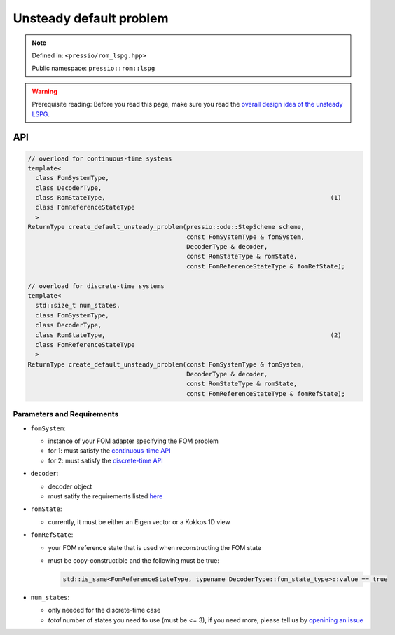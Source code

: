 .. role:: raw-html-m2r(raw)
   :format: html

Unsteady default problem
========================

.. note::

    Defined in: ``<pressio/rom_lspg.hpp>``

    Public namespace: ``pressio::rom::lspg``

.. warning::

    Prerequisite reading:
    Before you read this page, make sure you
    read the `overall design idea of the unsteady LSPG <rom_lspg_unsteady.html>`_.

API
---

.. code-block:: cpp

   // overload for continuous-time systems
   template<
     class FomSystemType,
     class DecoderType,
     class RomStateType,                                                             (1)
     class FomReferenceStateType
     >
   ReturnType create_default_unsteady_problem(pressio::ode::StepScheme scheme,
                                              const FomSystemType & fomSystem,
                                              DecoderType & decoder,
                                              const RomStateType & romState,
                                              const FomReferenceStateType & fomRefState);

   // overload for discrete-time systems
   template<
     std::size_t num_states,
     class FomSystemType,
     class DecoderType,
     class RomStateType,                                                             (2)
     class FomReferenceStateType
     >
   ReturnType create_default_unsteady_problem(const FomSystemType & fomSystem,
                                              DecoderType & decoder,
                                              const RomStateType & romState,
                                              const FomReferenceStateType & fomRefState);

Parameters and Requirements
^^^^^^^^^^^^^^^^^^^^^^^^^^^

* 
  ``fomSystem``\ :

  * instance of your FOM adapter specifying the FOM problem
  * for 1: must satisfy the `continuous-time API <rom_fom_apis.html>`_
  * for 2: must satisfy the `discrete-time API <rom_fom_apis.html>`_

* 
  ``decoder``\ :

  * decoder object
  * must satify the requirements listed `here <rom_decoder.html>`_

* 
  ``romState``\ :


  * currently, it must be either an Eigen vector or a Kokkos 1D view

* 
  ``fomRefState``\ :


  * your FOM reference state that is used when reconstructing the FOM state
  * must be copy-constructible and the following must be true:

    .. code-block:: cpp

       std::is_same<FomReferenceStateType, typename DecoderType::fom_state_type>::value == true

* ``num_states``\ :

  * only needed for the discrete-time case
  * *total* number of states you need to use (must be <= 3), if you need more,
    please tell us by `openining an issue <https://github.com/Pressio/pressio/issues>`_
